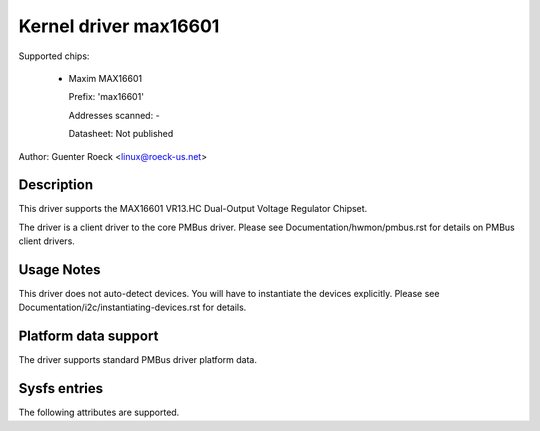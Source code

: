 .. SPDX-License-Identifier: GPL-2.0

Kernel driver max16601
======================

Supported chips:

  * Maxim MAX16601

    Prefix: 'max16601'

    Addresses scanned: -

    Datasheet: Not published

Author: Guenter Roeck <linux@roeck-us.net>


Description
-----------

This driver supports the MAX16601 VR13.HC Dual-Output Voltage Regulator
Chipset.

The driver is a client driver to the core PMBus driver.
Please see Documentation/hwmon/pmbus.rst for details on PMBus client drivers.


Usage Notes
-----------

This driver does not auto-detect devices. You will have to instantiate the
devices explicitly. Please see Documentation/i2c/instantiating-devices.rst for
details.


Platform data support
---------------------

The driver supports standard PMBus driver platform data.


Sysfs entries
-------------

The following attributes are supported.

======================= =======================================================
in1_label		"vin1"
in1_input		VCORE input voltage.
in1_alarm		Input voltage alarm.

in2_label		"vout1"
in2_input		VCORE output voltage.
in2_alarm		Output voltage alarm.

curr1_label		"iin1"
curr1_input		VCORE input current, derived from duty cycle and output
			current.
curr1_max		Maximum input current.
curr1_max_alarm		Current high alarm.

curr[P+2]_label		"iin1.P"
curr[P+2]_input		VCORE phase P input current.

curr[N+2]_label		"iin2"
curr[N+2]_input		VCORE input current, derived from sensor element.
			'N' is the number of enabled/populated phases.

curr[N+3]_label		"iin3"
curr[N+3]_input		VSA input current.

curr[N+4]_label		"iout1"
curr[N+4]_input		VCORE output current.
curr[N+4]_crit		Critical output current.
curr[N+4]_crit_alarm	Output current critical alarm.
curr[N+4]_max		Maximum output current.
curr[N+4]_max_alarm	Output current high alarm.

curr[N+P+5]_label	"iout1.P"
curr[N+P+5]_input	VCORE phase P output current.

curr[2*N+5]_label	"iout3"
curr[2*N+5]_input	VSA output current.
curr[2*N+5]_highest	Historical maximum VSA output current.
curr[2*N+5]_reset_history
			Write any value to reset curr21_highest.
curr[2*N+5]_crit	Critical output current.
curr[2*N+5]_crit_alarm	Output current critical alarm.
curr[2*N+5]_max		Maximum output current.
curr[2*N+5]_max_alarm	Output current high alarm.

power1_label		"pin1"
power1_input		Input power, derived from duty cycle and output current.
power1_alarm		Input power alarm.

power2_label		"pin2"
power2_input		Input power, derived from input current sensor.

power3_label		"pout"
power3_input		Output power.

temp1_input		VCORE temperature.
temp1_crit		Critical high temperature.
temp1_crit_alarm	Chip temperature critical high alarm.
temp1_max		Maximum temperature.
temp1_max_alarm		Chip temperature high alarm.

temp2_input		TSENSE_0 temperature
temp3_input		TSENSE_1 temperature
temp4_input		TSENSE_2 temperature
temp5_input		TSENSE_3 temperature

temp6_input		VSA temperature.
temp6_crit		Critical high temperature.
temp6_crit_alarm	Chip temperature critical high alarm.
temp6_max		Maximum temperature.
temp6_max_alarm		Chip temperature high alarm.
======================= =======================================================
